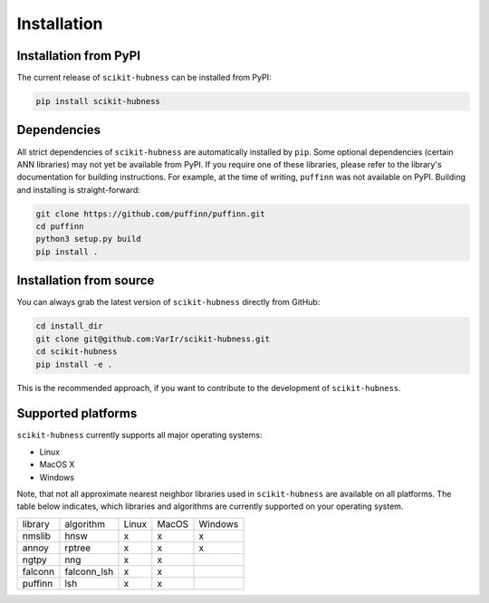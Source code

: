 ============
Installation
============

Installation from PyPI
======================

The current release of ``scikit-hubness`` can be installed from PyPI:

.. code-block:: bash

   pip install scikit-hubness


Dependencies
============

All strict dependencies of ``scikit-hubness`` are automatically installed
by ``pip``. Some optional dependencies (certain ANN libraries) may not
yet be available from PyPI. If you require one of these libraries,
please refer to the library's documentation for building instructions.
For example, at the time of writing, ``puffinn`` was not available on PyPI.
Building and installing is straight-forward:

.. code-block:: bash

    git clone https://github.com/puffinn/puffinn.git
    cd puffinn
    python3 setup.py build
    pip install .


Installation from source
========================

You can always grab the latest version of ``scikit-hubness`` directly from GitHub:

.. code-block:: bash

    cd install_dir
    git clone git@github.com:VarIr/scikit-hubness.git
    cd scikit-hubness
    pip install -e .

This is the recommended approach, if you want to contribute to the development of ``scikit-hubness``.


Supported platforms
===================

``scikit-hubness`` currently supports all major operating systems:

- Linux
- MacOS X
- Windows

Note, that not all approximate nearest neighbor libraries used in ``scikit-hubness``
are available on all platforms. The table below indicates, which libraries and
algorithms are currently supported on your operating system.

+---------+-------------+-------+-------+---------+
| library | algorithm   | Linux | MacOS | Windows |
+---------+-------------+-------+-------+---------+
| nmslib  | hnsw        |   x   |   x   |    x    |
+---------+-------------+-------+-------+---------+
| annoy   | rptree      |   x   |   x   |    x    |
+---------+-------------+-------+-------+---------+
| ngtpy   | nng         |   x   |   x   |         |
+---------+-------------+-------+-------+---------+
| falconn | falconn_lsh |   x   |   x   |         |
+---------+-------------+-------+-------+---------+
| puffinn | lsh         |   x   |   x   |         |
+---------+-------------+-------+-------+---------+
